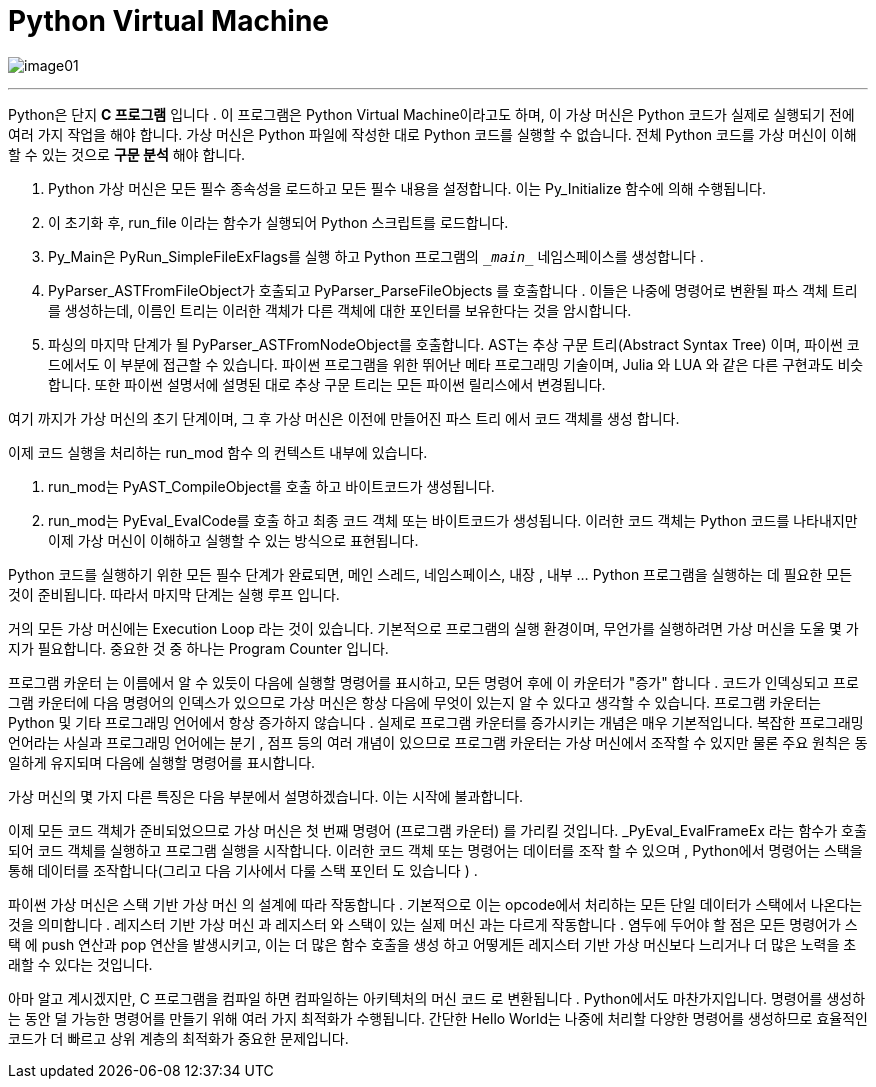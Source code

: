 = Python Virtual Machine

image:../images/image01.png[]

---

Python은 단지 **C 프로그램** 입니다 . 이 프로그램은 Python Virtual Machine이라고도 하며, 이 가상 머신은 Python 코드가 실제로 실행되기 전에 여러 가지 작업을 해야 합니다. 가상 머신은 Python 파일에 작성한 대로 Python 코드를 실행할 수 없습니다. 전체 Python 코드를 가상 머신이 이해할 수 있는 것으로 **구문 분석** 해야 합니다.

1. Python 가상 머신은 모든 필수 종속성을 로드하고 모든 필수 내용을 설정합니다. 이는 Py_Initialize 함수에 의해 수행됩니다.
2. 이 초기화 후, run_file 이라는 함수가 실행되어 Python 스크립트를 로드합니다.
3. Py_Main은 PyRun_SimpleFileExFlags를 실행 하고 Python 프로그램의 `\__main__` 네임스페이스를 생성합니다 .
4. PyParser_ASTFromFileObject가 호출되고 PyParser_ParseFileObjects 를 호출합니다 . 이들은 나중에 명령어로 변환될 파스 객체 트리를 생성하는데, 이름인 트리는 이러한 객체가 다른 객체에 대한 포인터를 보유한다는 것을 암시합니다.
5. 파싱의 마지막 단계가 될 PyParser_ASTFromNodeObject를 호출합니다. AST는 추상 구문 트리(Abstract Syntax Tree) 이며, 파이썬 코드에서도 이 부분에 접근할 수 있습니다. 파이썬 프로그램을 위한 뛰어난 메타 프로그래밍 기술이며, Julia 와 LUA 와 같은 다른 구현과도 비슷합니다. 또한 파이썬 설명서에 설명된 대로 추상 구문 트리는 모든 파이썬 릴리스에서 변경됩니다.

여기 까지가 가상 머신의 초기 단계이며, 그 후 가상 머신은 이전에 만들어진 파스 트리 에서 코드 객체를 생성 합니다.

이제 코드 실행을 처리하는 run_mod 함수 의 컨텍스트 내부에 있습니다.

1. run_mod는 PyAST_CompileObject를 호출 하고 바이트코드가 생성됩니다.
2. run_mod는 PyEval_EvalCode를 호출 하고 최종 코드 객체 또는 바이트코드가 생성됩니다. 이러한 코드 객체는 Python 코드를 나타내지만 이제 가상 머신이 이해하고 실행할 수 있는 방식으로 표현됩니다.

Python 코드를 실행하기 위한 모든 필수 단계가 완료되면, 메인 스레드, 네임스페이스, 내장 , 내부 ... Python 프로그램을 실행하는 데 필요한 모든 것이 준비됩니다. 따라서 마지막 단계는 실행 루프 입니다.

거의 모든 가상 머신에는 Execution Loop 라는 것이 있습니다. 기본적으로 프로그램의 실행 환경이며, 무언가를 실행하려면 가상 머신을 도울 몇 가지가 필요합니다. 중요한 것 중 하나는 Program Counter 입니다.

프로그램 카운터 는 이름에서 알 수 있듯이 다음에 실행할 명령어를 표시하고, 모든 명령어 후에 이 카운터가 "증가" 합니다 . 코드가 인덱싱되고 프로그램 카운터에 다음 명령어의 인덱스가 있으므로 가상 머신은 항상 다음에 무엇이 있는지 알 수 있다고 생각할 수 있습니다. 프로그램 카운터는 Python 및 기타 프로그래밍 언어에서 항상 증가하지 않습니다 . 실제로 프로그램 카운터를 증가시키는 개념은 매우 기본적입니다. 복잡한 프로그래밍 언어라는 사실과 프로그래밍 언어에는 분기 , 점프 등의 여러 개념이 있으므로 프로그램 카운터는 가상 머신에서 조작할 수 있지만 물론 주요 원칙은 동일하게 유지되며 다음에 실행할 명령어를 표시합니다.

가상 머신의 몇 가지 다른 특징은 다음 부분에서 설명하겠습니다. 이는 시작에 불과합니다.

이제 모든 코드 객체가 준비되었으므로 가상 머신은 첫 번째 명령어 (프로그램 카운터) 를 가리킬 것입니다. _PyEval_EvalFrameEx 라는 함수가 호출되어 코드 객체를 실행하고 프로그램 실행을 시작합니다. 이러한 코드 객체 또는 명령어는 데이터를 조작 할 수 있으며 , Python에서 명령어는 스택을 통해 데이터를 조작합니다(그리고 다음 기사에서 다룰 스택 포인터 도 있습니다 ) .

파이썬 가상 머신은 스택 기반 가상 머신 의 설계에 따라 작동합니다 . 기본적으로 이는 opcode에서 처리하는 모든 단일 데이터가 스택에서 나온다는 것을 의미합니다 . 레지스터 기반 가상 머신 과 레지스터 와 스택이 있는 실제 머신 과는 다르게 작동합니다 . 염두에 두어야 할 점은 모든 명령어가 스택 에 push 연산과 pop 연산을 발생시키고, 이는 더 많은 함수 호출을 생성 하고 어떻게든 레지스터 기반 가상 머신보다 느리거나 더 많은 노력을 초래할 수 있다는 것입니다.

아마 알고 계시겠지만, C 프로그램을 컴파일 하면 컴파일하는 아키텍처의 머신 코드 로 변환됩니다 . Python에서도 마찬가지입니다. 명령어를 생성하는 동안 덜 가능한 명령어를 만들기 위해 여러 가지 최적화가 수행됩니다. 간단한 Hello World는 나중에 처리할 다양한 명령어를 생성하므로 효율적인 코드가 더 빠르고 상위 계층의 최적화가 중요한 문제입니다.


